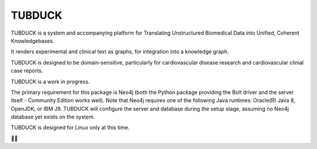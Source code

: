 TUBDUCK
=======

TUBDUCK is a system and accompanying platform for Translating Unstructured Biomedical Data into Unified, Coherent 
Knowledgebases. 

It renders experimental and clinical text as graphs, for integration into a knowledge graph. 

TUBDUCK is designed to be domain-sensitive, particularly for cardiovascular disease research and cardiovascular clinial case reports.

TUBDUCK is a work in progress.

The primary requirement for this package is Neo4j (both the Python package providing the Bolt driver and the server itself - Community Edition works well). Note that Neo4j requires one of the following Java runtimes: Oracle(R) Java 8, OpenJDK, or IBM J9. TUBDUCK will configure the server and database during the setup stage, assuming no Neo4j database yet exists on the system.

TUBDUCK is designed for Linux only at this time.

🛁🦆
